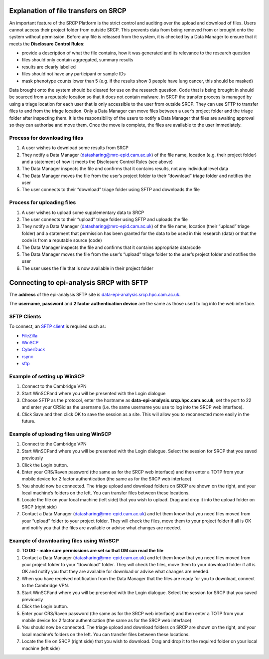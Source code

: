Explanation of file transfers on SRCP
-------------------------------------

An important feature of the SRCP Platform is the strict control and
auditing over the upload and download of files. Users cannot access
their project folder from outside SRCP. This prevents data from being
removed from or brought onto the system without permission. Before any
file is released from the system, it is checked by a Data Manager to
ensure that it meets the **Disclosure Control Rules**:

-  provide a description of what the file contains, how it was generated
   and its relevance to the research question
-  files should only contain aggregated, summary results
-  results are clearly labelled
-  files should not have any participant or sample IDs
-  mask phenotype counts lower than 5 (e.g. if the results show 3 people
   have lung cancer, this should be masked)

Data brought onto the system should be cleared for use on the research
question. Code that is being brought in should be sourced from a
reputable location so that it does not contain malware. In SRCP the
transfer process is managed by using a triage location for each user
that is only accessible to the user from outside SRCP. They can use SFTP
to transfer files to and from the triage location. Only a Data Manager
can move files between a user’s project folder and the triage folder
after inspecting them. It is the responsibility of the users to notify a
Data Manager that files are awaiting approval so they can authorise and
move them. Once the move is complete, the files are available to the
user immediately.

.. raw:: html

   <p align="center">

.. raw:: html

   </p>

Process for downloading files
~~~~~~~~~~~~~~~~~~~~~~~~~~~~~

1. A user wishes to download some results from SRCP
2. They notify a Data Manager (datasharing@mrc-epid.cam.ac.uk) of the
   file name, location (e.g. their project folder) and a statement of
   how it meets the Disclosure Control Rules (see above)
3. The Data Manager inspects the file and confirms that it contains
   results, not any individual level data
4. The Data Manager moves the file from the user’s project folder to
   their “download” triage folder and notifies the user
5. The user connects to their “download” triage folder using SFTP and
   downloads the file

Process for uploading files
~~~~~~~~~~~~~~~~~~~~~~~~~~~

1. A user wishes to upload some supplementary data to SRCP
2. The user connects to their “upload” triage folder using SFTP and
   uploads the file
3. They notify a Data Manager (datasharing@mrc-epid.cam.ac.uk) of the
   file name, location (their “upload” triage folder) and a statement
   that permission has been granted for the data to be used in this
   research (data) or that the code is from a reputable source (code)
4. The Data Manager inspects the file and confirms that it contains
   appropriate data/code
5. The Data Manager moves the file from the user’s “upload” triage
   folder to the user’s project folder and notifies the user
6. The user uses the file that is now available in their project folder

Connecting to epi-analysis SRCP with SFTP
-----------------------------------------

The **address** of the epi-analysis SFTP site is
`data-epi-analysis.srcp.hpc.cam.ac.uk <data-epi-analysis.srcp.hpc.cam.ac.uk>`__.

The **username**, **password** and **2 factor authentication device**
are the same as those used to log into the web interface.

SFTP Clients
~~~~~~~~~~~~

To connect, an `SFTP client <https://www.sftp.net/clients>`__ is
required such as:

-  `FileZilla <https://filezilla-project.org>`__
-  `WinSCP <https://winscp.net>`__
-  `CyberDuck <https://cyberduck.io>`__
-  `rsync <https://linux.die.net/man/1/rsync>`__
-  `sftp <https://linux.die.net/man/1/sftp>`__

Example of setting up WinSCP
~~~~~~~~~~~~~~~~~~~~~~~~~~~~

1. Connect to the Cambridge VPN

2. Start WinSCPand where you will be presented with the Login dialogue

   .. raw:: html

      <p align="center">

   .. raw:: html

      </p>

3. Choose SFTP as the protocol, enter the hostname as
   **data-epi-analysis.srcp.hpc.cam.ac.uk**, set the port to 22 and
   enter your CRSid as the username (i.e. the same username you use to
   log into the SRCP web interface).

   .. raw:: html

      <p align="center">

   .. raw:: html

      </p>

4. Click Save and then click OK to save the session as a site. This will
   allow you to reconnected more easily in the future.

Example of uploading files using WinSCP
~~~~~~~~~~~~~~~~~~~~~~~~~~~~~~~~~~~~~~~

1. Connect to the Cambridge VPN

2. Start WinSCPand where you will be presented with the Login dialogue.
   Select the session for SRCP that you saved previously

   .. raw:: html

      <p align="center">

   .. raw:: html

      </p>

3. Click the Login button.

4. Enter your CRS/Raven password (the same as for the SRCP web
   interface) and then enter a TOTP from your mobile device for 2 factor
   authentication (the same as for the SRCP web interface)

   .. raw:: html

      <p align="center">

   .. raw:: html

      </p>

5. You should now be connected. The triage upload and download folders
   on SRCP are shown on the right, and your local machine’s folders on
   the left. You can transfer files between these locations.

   .. raw:: html

      <p align="center">

   .. raw:: html

      </p>

6. Locate the file on your local machine (left side) that you wish to
   upload. Drag and drop it into the upload folder on SRCP (right side)

   .. raw:: html

      <p align="center">

   .. raw:: html

      </p>

7. Contact a Data Manager (datasharing@mrc-epid.cam.ac.uk) and let them
   know that you need files moved from your “upload” folder to your
   project folder. They will check the files, move them to your project
   folder if all is OK and notify you that the files are available or
   advise what changes are needed.

Example of downloading files using WinSCP
~~~~~~~~~~~~~~~~~~~~~~~~~~~~~~~~~~~~~~~~~

0. **TO DO - make sure permissions are set so that DM can read the
   file**

1. Contact a Data Manager (datasharing@mrc-epid.cam.ac.uk) and let them
   know that you need files moved from your project folder to your
   “download” folder. They will check the files, move them to your
   download folder if all is OK and notify you that they are available
   for download or advise what changes are needed.

2. When you have received notification from the Data Manager that the
   files are ready for you to download, connect to the Cambridge VPN.

3. Start WinSCPand where you will be presented with the Login dialogue.
   Select the session for SRCP that you saved previously

   .. raw:: html

      <p align="center">

   .. raw:: html

      </p>

4. Click the Login button.

5. Enter your CRS/Raven password (the same as for the SRCP web
   interface) and then enter a TOTP from your mobile device for 2 factor
   authentication (the same as for the SRCP web interface)

   .. raw:: html

      <p align="center">

   .. raw:: html

      </p>

6. You should now be connected. The triage upload and download folders
   on SRCP are shown on the right, and your local machine’s folders on
   the left. You can transfer files between these locations.

   .. raw:: html

      <p align="center">

   .. raw:: html

      </p>

7. Locate the file on SRCP (right side) that you wish to download. Drag
   and drop it to the required folder on your local machine (left side)

   .. raw:: html

      <p align="center">

   .. raw:: html

      </p>
